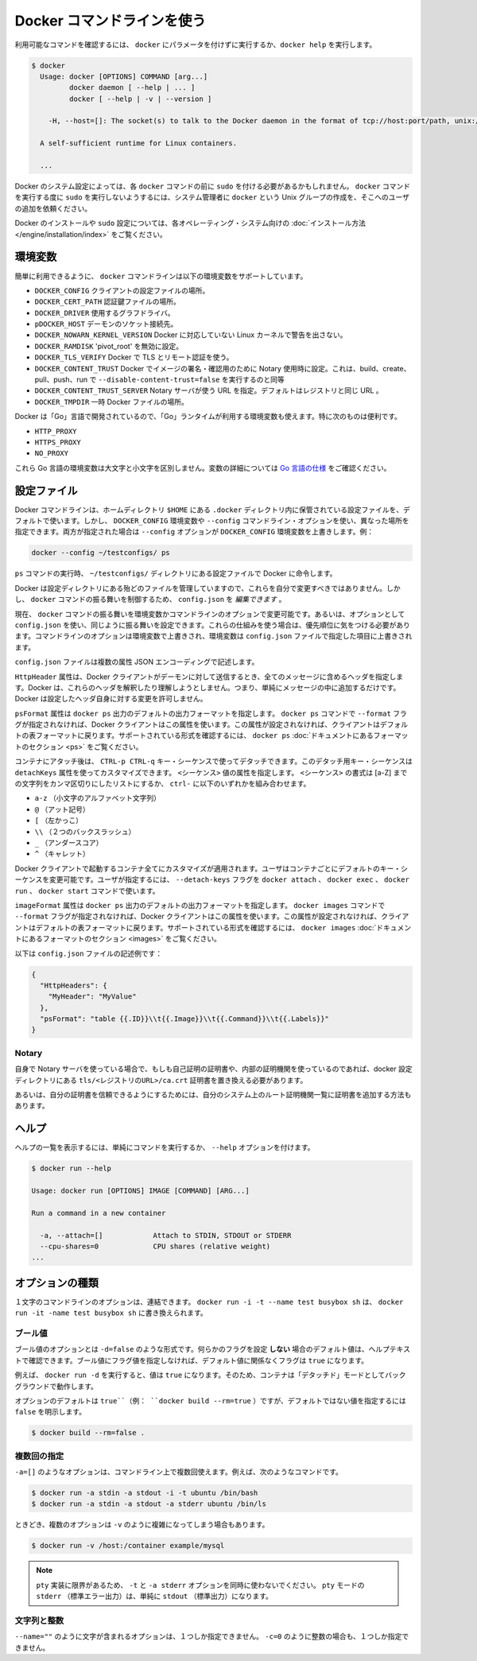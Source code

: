 .. -*- coding: utf-8 -*-
.. URL: https://docs.docker.com/engine/reference/commandline/cli/
.. SOURCE: https://github.com/docker/docker/blob/master/docs/reference/commandline/cli.md
   doc version: 1.11
      https://github.com/docker/docker/commits/master/docs/reference/commandline/cli.md
.. check date: 2016/04/25
.. Commits on Mar 12, 2016 219e5fdda36a18104f7593da9ed8ca097a60aab3
.. -------------------------------------------------------------------

.. Use the Docker command line

.. _user-the-docker-command-line:

=======================================
Docker コマンドラインを使う
=======================================

.. To list available commands, either run docker with no parameters or execute docker help:

利用可能なコマンドを確認するには、 ``docker`` にパラメータを付けずに実行するか、``docker help`` を実行します。

.. code-block:: bash

   $ docker
     Usage: docker [OPTIONS] COMMAND [arg...]
            docker daemon [ --help | ... ]
            docker [ --help | -v | --version ]
   
       -H, --host=[]: The socket(s) to talk to the Docker daemon in the format of tcp://host:port/path, unix:///path/to/socket, fd://* or fd://socketfd.
   
     A self-sufficient runtime for Linux containers.
   
     ...

.. Depending on your Docker system configuration, you may be required to preface each docker command with sudo. To avoid having to use sudo with the docker command, your system administrator can create a Unix group called docker and add users to it.

Docker のシステム設定によっては、各 ``docker`` コマンドの前に ``sudo`` を付ける必要があるかもしれません。 ``docker`` コマンドを実行する度に ``sudo`` を実行しないようするには、システム管理者に ``docker`` という Unix グループの作成を、そこへのユーザの追加を依頼ください。

.. For more information about installing Docker or sudo configuration, refer to the installation instructions for your operating system.

Docker のインストールや ``sudo`` 設定については、各オペレーティング・システム向けの :doc:`インストール方法 </engine/installation/index>` をご覧ください。

.. Environment variables

.. _environment-variables-cli:

環境変数
====================

.. For easy reference, the following list of environment variables are supported by the docker command line:

簡単に利用できるように、 ``docker`` コマンドラインは以下の環境変数をサポートしています。

..    DOCKER_CONFIG The location of your client configuration files.
    DOCKER_CERT_PATH The location of your authentication keys.
    DOCKER_DRIVER The graph driver to use.
    DOCKER_HOST Daemon socket to connect to.
    DOCKER_NOWARN_KERNEL_VERSION Prevent warnings that your Linux kernel is unsuitable for Docker.
    DOCKER_RAMDISK If set this will disable ‘pivot_root’.
    DOCKER_TLS_VERIFY When set Docker uses TLS and verifies the remote.
    DOCKER_CONTENT_TRUST When set Docker uses notary to sign and verify images. Equates to --disable-content-trust=false for build, create, pull, push, run.
    DOCKER_CONTENT_TRUST_SERVER The URL of the Notary server to use. This defaults to the same URL as the registry.
    DOCKER_TMPDIR Location for temporary Docker files.

* ``DOCKER_CONFIG`` クライアントの設定ファイルの場所。
* ``DOCKER_CERT_PATH`` 認証鍵ファイルの場所。
* ``DOCKER_DRIVER`` 使用するグラフドライバ。
* ``pDOCKER_HOST`` デーモンのソケット接続先。
* ``DOCKER_NOWARN_KERNEL_VERSION`` Docker に対応していない Linux カーネルで警告を出さない。
* ``DOCKER_RAMDISK`` 'pivot_root' を無効に設定。
* ``DOCKER_TLS_VERIFY`` Docker で TLS とリモート認証を使う。
* ``DOCKER_CONTENT_TRUST`` Docker でイメージの署名・確認用のために Notary 使用時に設定。これは、build、create、pull、push、run で ``--disable-content-trust=false`` を実行するのと同等
* ``DOCKER_CONTENT_TRUST_SERVER`` Notary サーバが使う URL  を指定。デフォルトはレジストリと同じ URL 。
* ``DOCKER_TMPDIR`` 一時 Docker ファイルの場所。

.. Because Docker is developed using ‘Go’, you can also use any environment variables used by the ‘Go’ runtime. In particular, you may find these useful:

Docker は「Go」言語で開発されているので、「Go」ランタイムが利用する環境変数も使えます。特に次のものは便利です。

* ``HTTP_PROXY``
* ``HTTPS_PROXY``
* ``NO_PROXY``

.. These Go environment variables are case-insensitive. See the Go specification for details on these variables.

これら Go 言語の環境変数は大文字と小文字を区別しません。変数の詳細については `Go 言語の仕様 <http://golang.org/pkg/net/http/>`_ をご確認ください。

.. Configuration files

.. _configuration-files:

設定ファイル
====================

.. By default, the Docker command line stores its configuration files in a directory called .docker within your HOME directory. However, you can specify a different location via the DOCKER_CONFIG environment variable or the --config command line option. If both are specified, then the --config option overrides the DOCKER_CONFIG environment variable. For example:

Docker コマンドラインは、ホームディレクトリ ``$HOME`` にある ``.docker`` ディレクトリ内に保管されている設定ファイルを、デフォルトで使います。しかし、 ``DOCKER_CONFIG`` 環境変数や ``--config`` コマンドライン・オプションを使い、異なった場所を指定できます。両方が指定された場合は ``--config`` オプションが ``DOCKER_CONFIG`` 環境変数を上書きします。例：

.. code-block:: bash

   docker --config ~/testconfigs/ ps

.. Instructs Docker to use the configuration files in your ~/testconfigs/ directory when running the ps command.

``ps`` コマンドの実行時、 ``~/testconfigs/`` ディレクトリにある設定ファイルで Docker に命令します。

.. Docker manages most of the files in the configuration directory and you should not modify them. However, you can modify the config.json file to control certain aspects of how the docker command behaves.

Docker は設定ディレクトリにある殆どのファイルを管理していますので、これらを自分で変更すべきではありません。しかし、 ``docker`` コマンドの振る舞いを制御するため、 ``config.json`` を *編集できます* 。

.. Currently, you can modify the docker command behavior using environment variables or command-line options. You can also use options within config.json to modify some of the same behavior. When using these mechanisms, you must keep in mind the order of precedence among them. Command line options override environment variables and environment variables override properties you specify in a config.json file.

現在、 ``docker`` コマンドの振る舞いを環境変数かコマンドラインのオプションで変更可能です。あるいは、オプションとして ``config.json`` を使い、同じように振る舞いを設定できます。これらの仕組みを使う場合は、優先順位に気をつける必要があります。コマンドラインのオプションは環境変数で上書きされ、環境変数は ``config.json`` ファイルで指定した項目に上書きされます。

.. The config.json file stores a JSON encoding of several properties:

``config.json`` ファイルは複数の属性  JSON エンコーディングで記述します。

.. The property HttpHeaders specifies a set of headers to include in all messages sent from the Docker client to the daemon. Docker does not try to interpret or understand these header; it simply puts them into the messages. Docker does not allow these headers to change any headers it sets for itself.

``HttpHeader`` 属性は、Docker クライアントがデーモンに対して送信するとき、全てのメッセージに含めるヘッダを指定します。Docker は、これらのヘッダを解釈したり理解しようとしません。つまり、単純にメッセージの中に追加するだけです。Docker は設定したヘッダ自身に対する変更を許可しません。

.. The property psFormat specifies the default format for docker ps output. When the --format flag is not provided with the docker ps command, Docker’s client uses this property. If this property is not set, the client falls back to the default table format. For a list of supported formatting directives, see the Formatting section in the docker ps documentation

``psFormat`` 属性は ``docker ps`` 出力のデフォルトの出力フォーマットを指定します。 ``docker ps`` コマンドで ``--format`` フラグが指定されなければ、Docker クライアントはこの属性を使います。この属性が設定されなければ、クライアントはデフォルトの表フォーマットに戻ります。サポートされている形式を確認するには、 ``docker ps`` :doc:`ドキュメントにあるフォーマットのセクション <ps>` をご覧ください。

.. Once attached to a container, users detach from it and leave it running using the using CTRL-p CTRL-q key sequence. This detach key sequence is customizable using the detachKeys property. Specify a <sequence> value for the property. The format of the <sequence> is a comma-separated list of either a letter [a-Z], or the ctrl- combined with any of the following:

コンテナにアタッチ後は、 ``CTRL-p CTRL-q`` キー・シーケンスで使ってデタッチできます。このデタッチ用キー・シーケンスは ``detachKeys`` 属性を使ってカスタマイズできます。 ``<シーケンス>`` 値の属性を指定します。 ``<シーケンス>`` の書式は [a-Z] までの文字列をカンマ区切りにしたリストにするか、 ``ctrl-`` に以下のいずれかを組み合わせます。

..    a-z (a single lowercase alpha character )
    @ (at sign)
    [ (left bracket)
    \\ (two backward slashes)
    _ (underscore)
    ^ (caret)

* ``a-z`` （小文字のアルファベット文字列）
* ``@`` （アット記号）
* ``[`` （左かっこ）
* ``\\`` （２つのバックスラッシュ）
* ``_`` （アンダースコア）
* ``^`` （キャレット）

.. Your customization applies to all containers started in with your Docker client. Users can override your custom or the default key sequence on a per-container basis. To do this, the user specifies the --detach-keys flag with the docker attach, docker exec, docker run or docker start command.

Docker クライアントで起動するコンテナ全てにカスタマイズが適用されます。ユーザはコンテナごとにデフォルトのキー・シーケンスを変更可能です。ユーザが指定するには、 ``--detach-keys`` フラグを ``docker attach`` 、 ``docker exec`` 、 ``docker run`` 、 ``docker start`` コマンドで使います。

.. The property imagesFormat specifies the default format for docker images output. When the --format flag is not provided with the docker images command, Docker’s client uses this property. If this property is not set, the client falls back to the default table format. For a list of supported formatting directives, see the Formatting section in the docker images documentation

``imageFormat`` 属性は ``docker ps`` 出力のデフォルトの出力フォーマットを指定します。 ``docker images`` コマンドで ``--format`` フラグが指定されなければ、Docker クライアントはこの属性を使います。この属性が設定されなければ、クライアントはデフォルトの表フォーマットに戻ります。サポートされている形式を確認するには、 ``docker images`` :doc:`ドキュメントにあるフォーマットのセクション <images>` をご覧ください。

.. Following is a sample config.json file:

以下は ``config.json`` ファイルの記述例です：

.. code-block:: json

   {
     "HttpHeaders": {
       "MyHeader": "MyValue"
     },
     "psFormat": "table {{.ID}}\\t{{.Image}}\\t{{.Command}}\\t{{.Labels}}"
   }

.. Notary

Notary
----------

.. If using your own notary server and a self-signed certificate or an internal Certificate Authority, you need to place the certificate at tls/<registry_url>/ca.crt in your docker config directory.

自身で Notary サーバを使っている場合で、もしも自己証明の証明書や、内部の証明機関を使っているのであれば、docker 設定ディレクトリにある ``tls/<レジストリのURL>/ca.crt`` 証明書を置き換える必要があります。

.. Alternatively you can trust the certificate globally by adding it to your system’s list of root Certificate Authorities.

あるいは、自分の証明書を信頼できるようにするためには、自分のシステム上のルート証明機関一覧に証明書を追加する方法もあります。

.. Help

.. _help:

ヘルプ
==========

.. To list the help on any command just execute the command, followed by the --help option.

ヘルプの一覧を表示するには、単純にコマンドを実行するか、 ``--help`` オプションを付けます。

.. code-block:: bash

   $ docker run --help
   
   Usage: docker run [OPTIONS] IMAGE [COMMAND] [ARG...]
   
   Run a command in a new container
   
     -a, --attach=[]            Attach to STDIN, STDOUT or STDERR
     --cpu-shares=0             CPU shares (relative weight)
   ...

.. Option types

.. _option-types:

オプションの種類
====================

.. Single character command line options can be combined, so rather than typing docker run -i -t --name test busybox sh, you can write docker run -it --name test busybox sh.

１文字のコマンドラインのオプションは、連結できます。 ``docker run -i -t --name test busybox sh`` は、 ``docker run -it -name test busybox sh`` に書き換えられます。

.. Boolean

.. _boolean:

ブール値
----------

.. Boolean options take the form -d=false. The value you see in the help text is the default value which is set if you do not specify that flag. If you specify a Boolean flag without a value, this will set the flag to true, irrespective of the default value.

ブール値のオプションとは ``-d=false`` のような形式です。何らかのフラグを設定 **しない** 場合のデフォルト値は、ヘルプテキストで確認できます。ブール値にフラグ値を指定しなければ、デフォルト値に関係なくフラグは ``true`` になります。

.. For example, running docker run -d will set the value to true, so your container will run in “detached” mode, in the background.

例えば、 ``docker run -d`` を実行すると、値は ``true`` になります。そのため、コンテナは「デタッチド」モードとしてバックグラウンドで動作します。

.. Options which default to true (e.g., docker build --rm=true) can only be set to the non-default value by explicitly setting them to false:

オプションのデフォルトは ``true``（例： ``docker build --rm=true`` ）ですが、デフォルトではない値を指定するには ``false`` を明示します。

.. code-block:: bash

   $ docker build --rm=false .

.. Multi

.. _multi:

複数回の指定
--------------------

.. You can specify options like -a=[] multiple times in a single command line, for example in these commands:

``-a=[]`` のようなオプションは、コマンドライン上で複数回使えます。例えば、次のようなコマンドです。

.. code-block:: bash

   $ docker run -a stdin -a stdout -i -t ubuntu /bin/bash
   $ docker run -a stdin -a stdout -a stderr ubuntu /bin/ls

.. Sometimes, multiple options can call for a more complex value string as for -v:

ときどき、複数のオプションは ``-v`` のように複雑になってしまう場合もあります。

.. code-block:: bash

   $ docker run -v /host:/container example/mysql

..    Note: Do not use the -t and -a stderr options together due to limitations in the pty implementation. All stderr in pty mode simply goes to stdout.

.. note::

   ``pty`` 実装に限界があるため、 ``-t`` と ``-a stderr`` オプションを同時に使わないでください。 ``pty`` モードの ``stderr`` （標準エラー出力）は、単純に ``stdout`` （標準出力）になります。

..  Strings and Integers

.. _strings-and-integers:

文字列と整数
--------------------

.. Options like --name="" expect a string, and they can only be specified once. Options like -c=0 expect an integer, and they can only be specified once.

``--name=""`` のように文字が含まれるオプションは、１つしか指定できません。 ``-c=0`` のように整数の場合も、１つしか指定できません。


